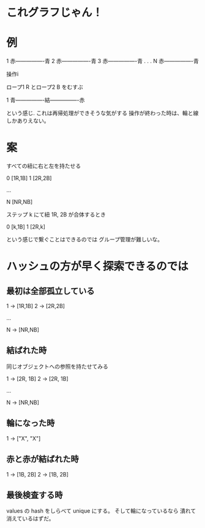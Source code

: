 * これグラフじゃん！

* 例

1 赤----------------青
2 赤----------------青
3 赤----------------青
.
.
.
N 赤----------------青

操作i

ロープ1 R とロープ2 B をむすぶ

1 青----------------結----------------赤

という感じ.
これは再帰処理ができそうな気がする
操作が終わった時は、輪と線しかありえない。

* 案

すべての紐に右と左を持たせる

0 [1R,1B]
1 [2R,2B]

...

N [NR,NB]

ステップ k にて紐 1R, 2B が合体するとき

0 [k,1B]
1 [2R,k]

という感じで繋ぐことはできるのでは
グループ管理が難しいな。

* ハッシュの方が早く探索できるのでは

** 最初は全部孤立している

1 -> [1R,1B]
2 -> [2R,2B]

...

N -> [NR,NB]

** 結ばれた時

同じオブジェクトへの参照を持たせてみる

1 -> [2R, 1B]
2 -> [2R, 1B]

...

N -> [NR,NB]

** 輪になった時

1 -> ["X", "X"]

** 赤と赤が結ばれた時


1 -> [1B, 2B]
2 -> [1B, 2B]

** 最後検査する時

values の hash をしらべて unique にする。
そして輪になっているなら 潰れて消えているはずだ。
